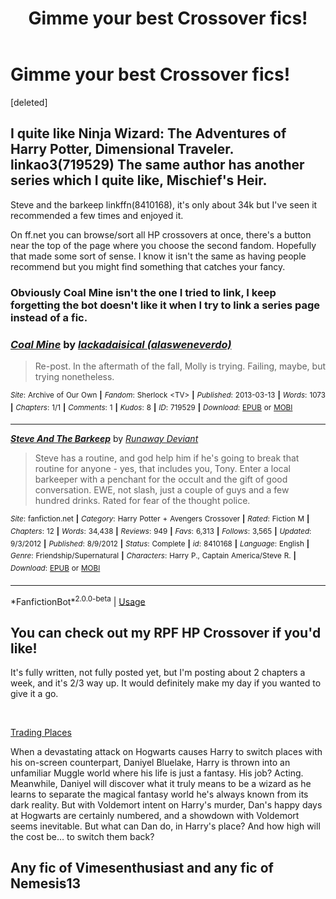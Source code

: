 #+TITLE: Gimme your best Crossover fics!

* Gimme your best Crossover fics!
:PROPERTIES:
:Score: 7
:DateUnix: 1547771620.0
:DateShort: 2019-Jan-18
:FlairText: Request
:END:
[deleted]


** I quite like Ninja Wizard: The Adventures of Harry Potter, Dimensional Traveler. linkao3(719529) The same author has another series which I quite like, Mischief's Heir.

Steve and the barkeep linkffn(8410168), it's only about 34k but I've seen it recommended a few times and enjoyed it.

On ff.net you can browse/sort all HP crossovers at once, there's a button near the top of the page where you choose the second fandom. Hopefully that made some sort of sense. I know it isn't the same as having people recommend but you might find something that catches your fancy.
:PROPERTIES:
:Author: VD909
:Score: 1
:DateUnix: 1547800214.0
:DateShort: 2019-Jan-18
:END:

*** Obviously Coal Mine isn't the one I tried to link, I keep forgetting the bot doesn't like it when I try to link a series page instead of a fic.
:PROPERTIES:
:Author: VD909
:Score: 2
:DateUnix: 1547844845.0
:DateShort: 2019-Jan-19
:END:


*** [[https://archiveofourown.org/works/719529][*/Coal Mine/*]] by [[https://www.archiveofourown.org/users/alasweneverdo/pseuds/lackadaisical][/lackadaisical (alasweneverdo)/]]

#+begin_quote
  Re-post. In the aftermath of the fall, Molly is trying. Failing, maybe, but trying nonetheless.
#+end_quote

^{/Site/:} ^{Archive} ^{of} ^{Our} ^{Own} ^{*|*} ^{/Fandom/:} ^{Sherlock} ^{<TV>} ^{*|*} ^{/Published/:} ^{2013-03-13} ^{*|*} ^{/Words/:} ^{1073} ^{*|*} ^{/Chapters/:} ^{1/1} ^{*|*} ^{/Comments/:} ^{1} ^{*|*} ^{/Kudos/:} ^{8} ^{*|*} ^{/ID/:} ^{719529} ^{*|*} ^{/Download/:} ^{[[https://archiveofourown.org/downloads/la/lackadaisical/719529/Coal%20Mine.epub?updated_at=1387376556][EPUB]]} ^{or} ^{[[https://archiveofourown.org/downloads/la/lackadaisical/719529/Coal%20Mine.mobi?updated_at=1387376556][MOBI]]}

--------------

[[https://www.fanfiction.net/s/8410168/1/][*/Steve And The Barkeep/*]] by [[https://www.fanfiction.net/u/1543518/Runaway-Deviant][/Runaway Deviant/]]

#+begin_quote
  Steve has a routine, and god help him if he's going to break that routine for anyone - yes, that includes you, Tony. Enter a local barkeeper with a penchant for the occult and the gift of good conversation. EWE, not slash, just a couple of guys and a few hundred drinks. Rated for fear of the thought police.
#+end_quote

^{/Site/:} ^{fanfiction.net} ^{*|*} ^{/Category/:} ^{Harry} ^{Potter} ^{+} ^{Avengers} ^{Crossover} ^{*|*} ^{/Rated/:} ^{Fiction} ^{M} ^{*|*} ^{/Chapters/:} ^{12} ^{*|*} ^{/Words/:} ^{34,438} ^{*|*} ^{/Reviews/:} ^{949} ^{*|*} ^{/Favs/:} ^{6,313} ^{*|*} ^{/Follows/:} ^{3,565} ^{*|*} ^{/Updated/:} ^{9/3/2012} ^{*|*} ^{/Published/:} ^{8/9/2012} ^{*|*} ^{/Status/:} ^{Complete} ^{*|*} ^{/id/:} ^{8410168} ^{*|*} ^{/Language/:} ^{English} ^{*|*} ^{/Genre/:} ^{Friendship/Supernatural} ^{*|*} ^{/Characters/:} ^{Harry} ^{P.,} ^{Captain} ^{America/Steve} ^{R.} ^{*|*} ^{/Download/:} ^{[[http://www.ff2ebook.com/old/ffn-bot/index.php?id=8410168&source=ff&filetype=epub][EPUB]]} ^{or} ^{[[http://www.ff2ebook.com/old/ffn-bot/index.php?id=8410168&source=ff&filetype=mobi][MOBI]]}

--------------

*FanfictionBot*^{2.0.0-beta} | [[https://github.com/tusing/reddit-ffn-bot/wiki/Usage][Usage]]
:PROPERTIES:
:Author: FanfictionBot
:Score: 1
:DateUnix: 1547800225.0
:DateShort: 2019-Jan-18
:END:


** You can check out my RPF HP Crossover if you'd like!

It's fully written, not fully posted yet, but I'm posting about 2 chapters a week, and it's 2/3 way up. It would definitely make my day if you wanted to give it a go.

​

[[https://www.fanfiction.net/s/13125917/1/Trading-Places][Trading Places]]

When a devastating attack on Hogwarts causes Harry to switch places with his on-screen counterpart, Daniyel Bluelake, Harry is thrown into an unfamiliar Muggle world where his life is just a fantasy. His job? Acting. Meanwhile, Daniyel will discover what it truly means to be a wizard as he learns to separate the magical fantasy world he's always known from its dark reality. But with Voldemort intent on Harry's murder, Dan's happy days at Hogwarts are certainly numbered, and a showdown with Voldemort seems inevitable. But what can Dan do, in Harry's place? And how high will the cost be... to switch them back?
:PROPERTIES:
:Author: jade_eyed_angel
:Score: 1
:DateUnix: 1548223829.0
:DateShort: 2019-Jan-23
:END:


** Any fic of Vimesenthusiast and any fic of Nemesis13
:PROPERTIES:
:Author: ElDaniWar
:Score: 0
:DateUnix: 1547791889.0
:DateShort: 2019-Jan-18
:END:

